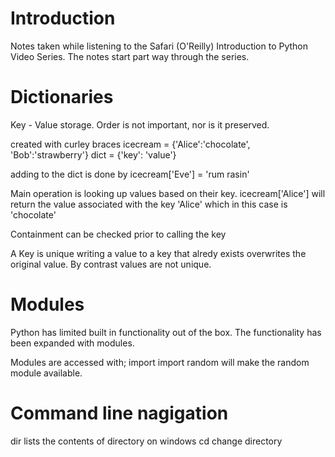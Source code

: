 # Author: Mark Smith

* Introduction
Notes taken while listening to the Safari (O'Reilly) Introduction to Python
Video Series.  The notes start part way through the series.

* Dictionaries
Key -  Value storage.  Order is not important, nor is it preserved.

created with curley braces
icecream = {'Alice':'chocolate', 'Bob':'strawberry'}
dict = {'key': 'value'}

adding to the dict is done by
icecream['Eve'] = 'rum rasin'

Main operation is looking up values based on their key.
icecream['Alice'] will return the value associated with the key 'Alice' which 
in this case is 'chocolate'

Containment can be checked prior to calling the key

A Key is unique writing a value to a key that alredy exists overwrites the 
original value.  By contrast values are not unique.

* Modules
Python has limited built in functionality out of the box.  The functionality 
has been expanded with modules.

Modules are accessed with; import
import random 
will make the random module available.

* Command line nagigation
dir lists the contents of directory on windows
cd change directory


